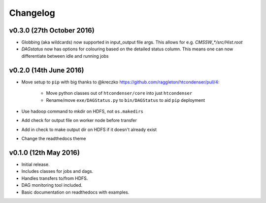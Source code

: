 Changelog
=========

v0.3.0 (27th October 2016)
--------------------------

- Globbing (aka wildcards) now supported in input_output file args. This allows for e.g. `CMSSW_*/src/Hist.root`

- `DAGstatus`  now has options for colouring based on the detailed status column. This means one can now differentiate between idle and running jobs


v0.2.0 (14th June 2016)
-----------------------

- Move setup to ``pip`` with big thanks to @kreczko https://github.com/raggleton/htcondenser/pull/4:

    - Move python classes out of ``htcondenser/core`` into just ``htcondenser``

    - Rename/move ``exe/DAGStatus.py`` to ``bin/DAGStatus`` to aid ``pip`` deployment

- Use hadoop command to mkdir on HDFS, not ``os.makedirs``

- Add check for output file on worker node before transfer

- Add in check to make output dir on HDFS if it doesn't already exist

- Change the readthedocs theme


v0.1.0 (12th May 2016)
----------------------

- Initial release.

- Includes classes for jobs and dags.

- Handles transfers to/from HDFS.

- DAG monitoring tool included.

- Basic documentation on readthedocs with examples.